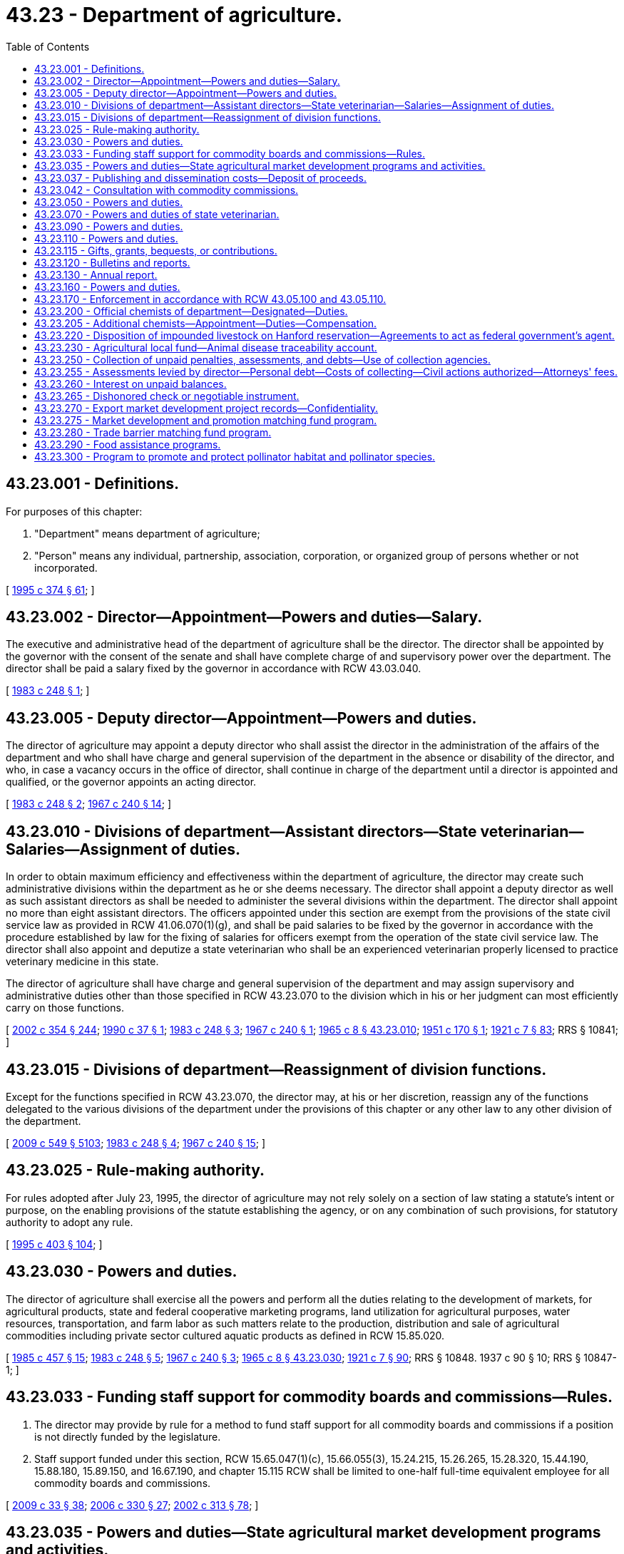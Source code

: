 = 43.23 - Department of agriculture.
:toc:

== 43.23.001 - Definitions.
For purposes of this chapter:

. "Department" means department of agriculture;

. "Person" means any individual, partnership, association, corporation, or organized group of persons whether or not incorporated.

[ http://lawfilesext.leg.wa.gov/biennium/1995-96/Pdf/Bills/Session%20Laws/Senate/5315-S.SL.pdf?cite=1995%20c%20374%20§%2061[1995 c 374 § 61]; ]

== 43.23.002 - Director—Appointment—Powers and duties—Salary.
The executive and administrative head of the department of agriculture shall be the director. The director shall be appointed by the governor with the consent of the senate and shall have complete charge of and supervisory power over the department. The director shall be paid a salary fixed by the governor in accordance with RCW 43.03.040.

[ http://leg.wa.gov/CodeReviser/documents/sessionlaw/1983c248.pdf?cite=1983%20c%20248%20§%201[1983 c 248 § 1]; ]

== 43.23.005 - Deputy director—Appointment—Powers and duties.
The director of agriculture may appoint a deputy director who shall assist the director in the administration of the affairs of the department and who shall have charge and general supervision of the department in the absence or disability of the director, and who, in case a vacancy occurs in the office of director, shall continue in charge of the department until a director is appointed and qualified, or the governor appoints an acting director.

[ http://leg.wa.gov/CodeReviser/documents/sessionlaw/1983c248.pdf?cite=1983%20c%20248%20§%202[1983 c 248 § 2]; http://leg.wa.gov/CodeReviser/documents/sessionlaw/1967c240.pdf?cite=1967%20c%20240%20§%2014[1967 c 240 § 14]; ]

== 43.23.010 - Divisions of department—Assistant directors—State veterinarian—Salaries—Assignment of duties.
In order to obtain maximum efficiency and effectiveness within the department of agriculture, the director may create such administrative divisions within the department as he or she deems necessary. The director shall appoint a deputy director as well as such assistant directors as shall be needed to administer the several divisions within the department. The director shall appoint no more than eight assistant directors. The officers appointed under this section are exempt from the provisions of the state civil service law as provided in RCW 41.06.070(1)(g), and shall be paid salaries to be fixed by the governor in accordance with the procedure established by law for the fixing of salaries for officers exempt from the operation of the state civil service law. The director shall also appoint and deputize a state veterinarian who shall be an experienced veterinarian properly licensed to practice veterinary medicine in this state.

The director of agriculture shall have charge and general supervision of the department and may assign supervisory and administrative duties other than those specified in RCW 43.23.070 to the division which in his or her judgment can most efficiently carry on those functions.

[ http://lawfilesext.leg.wa.gov/biennium/2001-02/Pdf/Bills/Session%20Laws/House/1268-S.SL.pdf?cite=2002%20c%20354%20§%20244[2002 c 354 § 244]; http://leg.wa.gov/CodeReviser/documents/sessionlaw/1990c37.pdf?cite=1990%20c%2037%20§%201[1990 c 37 § 1]; http://leg.wa.gov/CodeReviser/documents/sessionlaw/1983c248.pdf?cite=1983%20c%20248%20§%203[1983 c 248 § 3]; http://leg.wa.gov/CodeReviser/documents/sessionlaw/1967c240.pdf?cite=1967%20c%20240%20§%201[1967 c 240 § 1]; http://leg.wa.gov/CodeReviser/documents/sessionlaw/1965c8.pdf?cite=1965%20c%208%20§%2043.23.010[1965 c 8 § 43.23.010]; http://leg.wa.gov/CodeReviser/documents/sessionlaw/1951c170.pdf?cite=1951%20c%20170%20§%201[1951 c 170 § 1]; http://leg.wa.gov/CodeReviser/documents/sessionlaw/1921c7.pdf?cite=1921%20c%207%20§%2083[1921 c 7 § 83]; RRS § 10841; ]

== 43.23.015 - Divisions of department—Reassignment of division functions.
Except for the functions specified in RCW 43.23.070, the director may, at his or her discretion, reassign any of the functions delegated to the various divisions of the department under the provisions of this chapter or any other law to any other division of the department.

[ http://lawfilesext.leg.wa.gov/biennium/2009-10/Pdf/Bills/Session%20Laws/Senate/5038.SL.pdf?cite=2009%20c%20549%20§%205103[2009 c 549 § 5103]; http://leg.wa.gov/CodeReviser/documents/sessionlaw/1983c248.pdf?cite=1983%20c%20248%20§%204[1983 c 248 § 4]; http://leg.wa.gov/CodeReviser/documents/sessionlaw/1967c240.pdf?cite=1967%20c%20240%20§%2015[1967 c 240 § 15]; ]

== 43.23.025 - Rule-making authority.
For rules adopted after July 23, 1995, the director of agriculture may not rely solely on a section of law stating a statute's intent or purpose, on the enabling provisions of the statute establishing the agency, or on any combination of such provisions, for statutory authority to adopt any rule.

[ http://lawfilesext.leg.wa.gov/biennium/1995-96/Pdf/Bills/Session%20Laws/House/1010-S.SL.pdf?cite=1995%20c%20403%20§%20104[1995 c 403 § 104]; ]

== 43.23.030 - Powers and duties.
The director of agriculture shall exercise all the powers and perform all the duties relating to the development of markets, for agricultural products, state and federal cooperative marketing programs, land utilization for agricultural purposes, water resources, transportation, and farm labor as such matters relate to the production, distribution and sale of agricultural commodities including private sector cultured aquatic products as defined in RCW 15.85.020.

[ http://leg.wa.gov/CodeReviser/documents/sessionlaw/1985c457.pdf?cite=1985%20c%20457%20§%2015[1985 c 457 § 15]; http://leg.wa.gov/CodeReviser/documents/sessionlaw/1983c248.pdf?cite=1983%20c%20248%20§%205[1983 c 248 § 5]; http://leg.wa.gov/CodeReviser/documents/sessionlaw/1967c240.pdf?cite=1967%20c%20240%20§%203[1967 c 240 § 3]; http://leg.wa.gov/CodeReviser/documents/sessionlaw/1965c8.pdf?cite=1965%20c%208%20§%2043.23.030[1965 c 8 § 43.23.030]; http://leg.wa.gov/CodeReviser/documents/sessionlaw/1921c7.pdf?cite=1921%20c%207%20§%2090[1921 c 7 § 90]; RRS § 10848.   1937 c 90 § 10; RRS § 10847-1; ]

== 43.23.033 - Funding staff support for commodity boards and commissions—Rules.
. The director may provide by rule for a method to fund staff support for all commodity boards and commissions if a position is not directly funded by the legislature.

. Staff support funded under this section, RCW 15.65.047(1)(c), 15.66.055(3), 15.24.215, 15.26.265, 15.28.320, 15.44.190, 15.88.180, 15.89.150, and 16.67.190, and chapter 15.115 RCW shall be limited to one-half full-time equivalent employee for all commodity boards and commissions.

[ http://lawfilesext.leg.wa.gov/biennium/2009-10/Pdf/Bills/Session%20Laws/House/1254-S.SL.pdf?cite=2009%20c%2033%20§%2038[2009 c 33 § 38]; http://lawfilesext.leg.wa.gov/biennium/2005-06/Pdf/Bills/Session%20Laws/Senate/6661.SL.pdf?cite=2006%20c%20330%20§%2027[2006 c 330 § 27]; http://lawfilesext.leg.wa.gov/biennium/2001-02/Pdf/Bills/Session%20Laws/House/2688-S.SL.pdf?cite=2002%20c%20313%20§%2078[2002 c 313 § 78]; ]

== 43.23.035 - Powers and duties—State agricultural market development programs and activities.
The department of agriculture is hereby designated as the agency of state government for the administration and implementation of state agricultural market development programs and activities, both domestic and foreign, and shall, in addition to the powers and duties otherwise imposed by law, have the following powers and duties:

. To study the potential marketability of various agricultural commodities of this state in foreign and domestic trade;

. To collect, prepare, and analyze foreign and domestic market data;

. To establish a program to promote and assist in the marketing of Washington-bred horses: PROVIDED, That the department shall present a proposal to the legislature no later than December 1, 1986, that provides for the elimination of all state funding for the program after June 30, 1989;

. To encourage and promote the sale of Washington's agricultural commodities and products at the site of their production through the development and dissemination of referral maps and other means;

. To encourage and promote those agricultural industries, such as the wine industry, which attract visitors to rural areas in which other agricultural commodities and products are produced and are, or could be, made available for sale;

. To encourage and promote the establishment and use of public markets in this state for the sale of Washington's agricultural products;

. To maintain close contact with foreign firms and governmental agencies and to act as an effective intermediary between foreign nations and Washington traders;

. To publish and disseminate to interested citizens and others information which will aid in carrying out the purposes of chapters 43.23, 15.64, 15.65, and 15.66 RCW;

. To encourage and promote the movement of foreign and domestic agricultural goods through the ports of Washington;

. To conduct an active program by sending representatives to, or engaging representatives in, foreign countries to promote the state's agricultural commodities and products;

. To assist and to make Washington agricultural concerns more aware of the potentials of foreign trade and to encourage production of those commodities that will have high export potential and appeal;

. To coordinate the trade promotional activities of appropriate federal, state, and local public agencies, as well as civic organizations; and

. To develop a coordinated marketing program with the *department of community, trade, and economic development, utilizing existing trade offices and participating in mutual trade missions and activities.

As used in this section, "agricultural commodities" includes products of both terrestrial and aquatic farming.

[ http://lawfilesext.leg.wa.gov/biennium/1995-96/Pdf/Bills/Session%20Laws/House/1014.SL.pdf?cite=1995%20c%20399%20§%2070[1995 c 399 § 70]; http://leg.wa.gov/CodeReviser/documents/sessionlaw/1986c202.pdf?cite=1986%20c%20202%20§%201[1986 c 202 § 1]; http://leg.wa.gov/CodeReviser/documents/sessionlaw/1985c159.pdf?cite=1985%20c%20159%20§%203[1985 c 159 § 3]; ]

== 43.23.037 - Publishing and dissemination costs—Deposit of proceeds.
The director may collect moneys to recover the reasonable costs of publishing and disseminating informational materials by the department. Materials may be disseminated in printed or electronic format. All moneys collected shall be deposited in the agricultural local fund or other appropriate fund administered by the director.

[ http://lawfilesext.leg.wa.gov/biennium/1997-98/Pdf/Bills/Session%20Laws/Senate/5514.SL.pdf?cite=1997%20c%20303%20§%205[1997 c 303 § 5]; ]

== 43.23.042 - Consultation with commodity commissions.
The director may consult with each commodity commission established under state law in order to establish or maintain an integrated comprehensive regulatory scheme for each commodity and the agricultural industry in this state as a whole.

[ http://lawfilesext.leg.wa.gov/biennium/2001-02/Pdf/Bills/Session%20Laws/House/2688-S.SL.pdf?cite=2002%20c%20313%20§%20112[2002 c 313 § 112]; ]

== 43.23.050 - Powers and duties.
The director of agriculture shall:

. Exercise all the powers and perform all the duties prescribed by law relating to horticulture, and horticultural plants and products;

. Enforce and supervise the administration of all laws relating to horticulture, horticultural products, and horticultural interests.

[ http://leg.wa.gov/CodeReviser/documents/sessionlaw/1983c248.pdf?cite=1983%20c%20248%20§%206[1983 c 248 § 6]; http://leg.wa.gov/CodeReviser/documents/sessionlaw/1967c240.pdf?cite=1967%20c%20240%20§%205[1967 c 240 § 5]; http://leg.wa.gov/CodeReviser/documents/sessionlaw/1965c8.pdf?cite=1965%20c%208%20§%2043.23.050[1965 c 8 § 43.23.050]; http://leg.wa.gov/CodeReviser/documents/sessionlaw/1921c7.pdf?cite=1921%20c%207%20§%2091[1921 c 7 § 91]; RRS § 10849; ]

== 43.23.070 - Powers and duties of state veterinarian.
The state veterinarian shall exercise all the powers and perform all duties prescribed by law relating to diseases among animals and the quarantine and destruction of diseased animals.

The state veterinarian shall enforce and supervise the administration of all laws relating to meat inspection, the prevention, detection, control and eradication of diseases of animals, and all other matters relative to the diseases of livestock and their effect upon the public health.

[ http://lawfilesext.leg.wa.gov/biennium/1997-98/Pdf/Bills/Session%20Laws/Senate/6123.SL.pdf?cite=1998%20c%208%20§%2020[1998 c 8 § 20]; http://leg.wa.gov/CodeReviser/documents/sessionlaw/1983c248.pdf?cite=1983%20c%20248%20§%207[1983 c 248 § 7]; http://leg.wa.gov/CodeReviser/documents/sessionlaw/1967c240.pdf?cite=1967%20c%20240%20§%207[1967 c 240 § 7]; http://leg.wa.gov/CodeReviser/documents/sessionlaw/1965c8.pdf?cite=1965%20c%208%20§%2043.23.070[1965 c 8 § 43.23.070]; http://leg.wa.gov/CodeReviser/documents/sessionlaw/1943c56.pdf?cite=1943%20c%2056%20§%201[1943 c 56 § 1]; http://leg.wa.gov/CodeReviser/documents/sessionlaw/1921c7.pdf?cite=1921%20c%207%20§%2092[1921 c 7 § 92]; Rem. Supp. 1943 § 10850; ]

== 43.23.090 - Powers and duties.
The director of agriculture shall exercise all powers and perform all duties prescribed by law with respect to the inspection of foods, food products, drinks, milk and milk products, and dairies and dairy products and the components thereof.

He or she shall enforce and supervise the administration of all laws relating to foods, food products, drinks, milk and milk products, dairies and dairy products, and their inspection, manufacture, and sale.

[ http://lawfilesext.leg.wa.gov/biennium/2009-10/Pdf/Bills/Session%20Laws/Senate/5038.SL.pdf?cite=2009%20c%20549%20§%205104[2009 c 549 § 5104]; http://leg.wa.gov/CodeReviser/documents/sessionlaw/1983c248.pdf?cite=1983%20c%20248%20§%208[1983 c 248 § 8]; http://leg.wa.gov/CodeReviser/documents/sessionlaw/1967c240.pdf?cite=1967%20c%20240%20§%209[1967 c 240 § 9]; http://leg.wa.gov/CodeReviser/documents/sessionlaw/1965c8.pdf?cite=1965%20c%208%20§%2043.23.090[1965 c 8 § 43.23.090]; http://leg.wa.gov/CodeReviser/documents/sessionlaw/1921c7.pdf?cite=1921%20c%207%20§%2093[1921 c 7 § 93]; RRS § 10851; ]

== 43.23.110 - Powers and duties.
The director of agriculture shall exercise all powers and perform all duties prescribed by law with respect to grains, grain and hay products, grain and terminal warehouses, commercial feeds, commercial fertilizers, and chemical pesticides.

He or she shall enforce and supervise the administration of all laws relating to grains, grain and hay products, grain and terminal warehouses, commercial feeds, commercial fertilizers, and chemical pesticides.

[ http://lawfilesext.leg.wa.gov/biennium/2009-10/Pdf/Bills/Session%20Laws/Senate/5038.SL.pdf?cite=2009%20c%20549%20§%205105[2009 c 549 § 5105]; http://leg.wa.gov/CodeReviser/documents/sessionlaw/1983c248.pdf?cite=1983%20c%20248%20§%209[1983 c 248 § 9]; http://leg.wa.gov/CodeReviser/documents/sessionlaw/1967c240.pdf?cite=1967%20c%20240%20§%2011[1967 c 240 § 11]; http://leg.wa.gov/CodeReviser/documents/sessionlaw/1965c8.pdf?cite=1965%20c%208%20§%2043.23.110[1965 c 8 § 43.23.110]; http://leg.wa.gov/CodeReviser/documents/sessionlaw/1921c7.pdf?cite=1921%20c%207%20§%2094[1921 c 7 § 94]; RRS § 10852; ]

== 43.23.115 - Gifts, grants, bequests, or contributions.
The director of the department may accept, expend, and retain gifts, grants, bequests, or contributions from public or private sources to carry out the purposes and programs of the department.

[ http://lawfilesext.leg.wa.gov/biennium/2011-12/Pdf/Bills/Session%20Laws/Senate/5072-S.SL.pdf?cite=2011%20c%20245%20§%201[2011 c 245 § 1]; ]

== 43.23.120 - Bulletins and reports.
The director of agriculture may publish and distribute bulletins and reports embodying information upon the subjects of agriculture, horticulture, livestock, dairying, foods and drugs, and other matters pertaining to his or her department.

[ http://lawfilesext.leg.wa.gov/biennium/2009-10/Pdf/Bills/Session%20Laws/Senate/5038.SL.pdf?cite=2009%20c%20549%20§%205106[2009 c 549 § 5106]; http://leg.wa.gov/CodeReviser/documents/sessionlaw/1977c75.pdf?cite=1977%20c%2075%20§%2050[1977 c 75 § 50]; http://leg.wa.gov/CodeReviser/documents/sessionlaw/1965c8.pdf?cite=1965%20c%208%20§%2043.23.120[1965 c 8 § 43.23.120]; 1919 c 126 § 1, part; 1913 c 60 § 6, part; RRS § 2724, part.  1921 c 7 § 89, part; RRS § 10847, part; ]

== 43.23.130 - Annual report.
The director of agriculture shall make an annual report to the governor containing an account of all matters pertaining to his or her department and its administration.

[ http://lawfilesext.leg.wa.gov/biennium/2009-10/Pdf/Bills/Session%20Laws/Senate/5038.SL.pdf?cite=2009%20c%20549%20§%205107[2009 c 549 § 5107]; http://leg.wa.gov/CodeReviser/documents/sessionlaw/1977c75.pdf?cite=1977%20c%2075%20§%2051[1977 c 75 § 51]; http://leg.wa.gov/CodeReviser/documents/sessionlaw/1965c8.pdf?cite=1965%20c%208%20§%2043.23.130[1965 c 8 § 43.23.130]; 1919 c 126 § 1, part; 1913 c 60 § 6, part; RRS § 2724, part.  1921 c 7 § 89, part; RRS § 10847, part; ]

== 43.23.160 - Powers and duties.
The director of agriculture shall exercise all the powers and perform all the duties prescribed by law relating to commission merchants, livestock identification, livestock brand registration and inspection. All officers appointed to enforce these laws who have successfully completed a course of training prescribed by the Washington state criminal justice training commission shall have the authority generally vested in a peace officer solely for the purpose of enforcing these laws.

He or she shall enforce and supervise the administration of all laws relating to commission merchants, livestock identification and shall have the power to enforce all laws relating to any division under the supervision of the director of agriculture.

[ http://lawfilesext.leg.wa.gov/biennium/2009-10/Pdf/Bills/Session%20Laws/Senate/5038.SL.pdf?cite=2009%20c%20549%20§%205108[2009 c 549 § 5108]; http://leg.wa.gov/CodeReviser/documents/sessionlaw/1983c248.pdf?cite=1983%20c%20248%20§%2010[1983 c 248 § 10]; http://leg.wa.gov/CodeReviser/documents/sessionlaw/1967c240.pdf?cite=1967%20c%20240%20§%2013[1967 c 240 § 13]; http://leg.wa.gov/CodeReviser/documents/sessionlaw/1965c8.pdf?cite=1965%20c%208%20§%2043.23.160[1965 c 8 § 43.23.160]; prior:  1951 c 170 § 3; ]

== 43.23.170 - Enforcement in accordance with RCW  43.05.100 and  43.05.110.
Enforcement action taken after July 23, 1995, by the director or the department of agriculture shall be in accordance with RCW 43.05.100 and 43.05.110.

[ http://lawfilesext.leg.wa.gov/biennium/1995-96/Pdf/Bills/Session%20Laws/House/1010-S.SL.pdf?cite=1995%20c%20403%20§%20623[1995 c 403 § 623]; ]

== 43.23.200 - Official chemists of department—Designated—Duties.
The chief chemist of the department of agriculture dairy and food laboratory and the chief chemist of the department of agriculture chemical and hop laboratory shall be the official chemists of the department of agriculture. Official chemists of the department shall provide laboratory services and analyze all substances that the director of agriculture may send to them and report to the director without unnecessary delay the results of any analysis so made. When called upon by the director, they or any of the additional chemists provided for pursuant to RCW 43.23.205 shall assist in any prosecution for the violation of any law enforced by the department.

[ http://leg.wa.gov/CodeReviser/documents/sessionlaw/1987c393.pdf?cite=1987%20c%20393%20§%2014[1987 c 393 § 14]; http://leg.wa.gov/CodeReviser/documents/sessionlaw/1981c297.pdf?cite=1981%20c%20297%20§%2027[1981 c 297 § 27]; ]

== 43.23.205 - Additional chemists—Appointment—Duties—Compensation.
The director of agriculture may appoint one or more competent graduate chemists to serve as additional chemist of the department of agriculture, who may perform any of the duties required of and under the supervision of the official chemists, and whose compensation shall be fixed by the director.

[ http://leg.wa.gov/CodeReviser/documents/sessionlaw/1981c297.pdf?cite=1981%20c%20297%20§%2028[1981 c 297 § 28]; ]

== 43.23.220 - Disposition of impounded livestock on Hanford reservation—Agreements to act as federal government's agent.
The director of agriculture may enter written agreements with one or more agencies of the United States to act as the federal government's agent for determining the disposition of livestock impounded on the federal Hanford reservation. The director's authority under such an agreement may include, but is not limited to, selling or donating, on behalf of the federal government, unclaimed livestock to a qualified person, organization, or governmental agency that the director determines to be capable of humanely transporting and caring for the livestock. The director may sell or donate such livestock only if the livestock remains unclaimed after the completion of a reasonable attempt to ascertain ownership and, if ownership is not otherwise determined, by the publication of notice that the livestock has been impounded on the reservation.

[ http://leg.wa.gov/CodeReviser/documents/sessionlaw/1983c248.pdf?cite=1983%20c%20248%20§%2012[1983 c 248 § 12]; ]

== 43.23.230 - Agricultural local fund—Animal disease traceability account.
. The agricultural local fund is hereby established in the custody of the state treasurer. The fund shall consist of such money as is directed by law for deposit in the fund, and such other money not subject to appropriation that the department authorizes to be deposited in the fund. Any money deposited in the fund, the use of which has been restricted by law, may only be expended in accordance with those restrictions. The department may make disbursements from the fund. The fund is not subject to legislative appropriation.

. There is created within the agricultural local fund the animal disease traceability account which must be used to account for the costs associated with the implementation of chapter 16.36 RCW.

[ http://lawfilesext.leg.wa.gov/biennium/2011-12/Pdf/Bills/Session%20Laws/House/1538-S.SL.pdf?cite=2011%20c%20204%20§%207[2011 c 204 § 7]; http://leg.wa.gov/CodeReviser/documents/sessionlaw/1988c254.pdf?cite=1988%20c%20254%20§%201[1988 c 254 § 1]; ]

== 43.23.250 - Collection of unpaid penalties, assessments, and debts—Use of collection agencies.
Except as otherwise specified by law, the director or his or her designee has the authority to retain collection agencies licensed under chapter 19.16 RCW for the purposes of collecting unpaid penalties, assessments, and other debts owed to the department.

The director or his or her designee may also collect as costs moneys paid to the collection agency as charges, or in the case of credit cards or financial instruments, such as checks returned for nonpayment, moneys paid to financial institutions.

[ http://lawfilesext.leg.wa.gov/biennium/1995-96/Pdf/Bills/Session%20Laws/Senate/5315-S.SL.pdf?cite=1995%20c%20374%20§%2062[1995 c 374 § 62]; ]

== 43.23.255 - Assessments levied by director—Personal debt—Costs of collecting—Civil actions authorized—Attorneys' fees.
Except as otherwise specified by law, any due and payable assessment levied under the authority of the director or his or her designee in such specified amount as may be determined by the department shall constitute a personal debt of every person so assessed or who otherwise owes the same, and the same shall be due and payable to the department when payment is called for by the department. In the event any person fails to pay the department the full amount of such assessment or such other sum on or before the date due, the department may, and is hereby authorized to, add to such unpaid assessment or other sum an amount not exceeding ten percent of the same to defray the cost of enforcing the collecting of the same. In the event of failure of such person or persons to pay any such due and payable assessment or other sum, the department may bring a civil action against such person or persons in a court of competent jurisdiction for the collections thereof, including all costs and reasonable attorneys' fees together with the above specified ten percent, and such action shall be tried and judgment rendered as in any other cause of action for debt due and payable.

[ http://lawfilesext.leg.wa.gov/biennium/1995-96/Pdf/Bills/Session%20Laws/Senate/5315-S.SL.pdf?cite=1995%20c%20374%20§%2063[1995 c 374 § 63]; ]

== 43.23.260 - Interest on unpaid balances.
Except as otherwise specified by law, the department is authorized to charge interest at the rate authorized under RCW 43.17.240 for all unpaid balances for moneys owed to the department.

[ http://lawfilesext.leg.wa.gov/biennium/1995-96/Pdf/Bills/Session%20Laws/Senate/5315-S.SL.pdf?cite=1995%20c%20374%20§%2064[1995 c 374 § 64]; ]

== 43.23.265 - Dishonored check or negotiable instrument.
Except as otherwise specified by law, in the event a check or negotiable instrument as defined by RCW 62A.3-104 is dishonored by nonacceptance or nonpayment, the department is entitled to collect a reasonable handling fee for each instrument. If the check or instrument is not paid within fifteen days and proper notice is sent, the department is authorized to recover the assessment, the handling fee, and any other charges allowed by RCW 62A.3-515.

[ http://lawfilesext.leg.wa.gov/biennium/1995-96/Pdf/Bills/Session%20Laws/Senate/5315-S.SL.pdf?cite=1995%20c%20374%20§%2065[1995 c 374 § 65]; ]

== 43.23.270 - Export market development project records—Confidentiality.
Except for release of statistical information not descriptive of any readily identifiable person or persons, all financial and commercial information and records supplied by persons to the department with respect to export market development projects shall be kept confidential unless confidentiality is waived by the party supplying the information. For purposes of this section, persons include any natural person, joint venture, firm, partnership or association, private or public corporation, or governmental entity.

[ http://lawfilesext.leg.wa.gov/biennium/1995-96/Pdf/Bills/Session%20Laws/House/2133.SL.pdf?cite=1996%20c%2080%20§%202[1996 c 80 § 2]; ]

== 43.23.275 - Market development and promotion matching fund program.
There is created a market development and promotion matching fund program within the Washington state department of agriculture. The purpose of the program is to allow the department of agriculture and the agricultural industry to combine funds in order to enhance access to markets that are growth sales areas for the industry's product. The goal of the program is to expose buyers to Washington's diverse agricultural products. The agriculture [agricultural] industry may bring in buying missions, perform trade promotions in various markets, hire overseas contractors, and perform other marketing functions that help it target the correct buyer and market for its product.

[ http://lawfilesext.leg.wa.gov/biennium/2001-02/Pdf/Bills/Session%20Laws/House/1891-S.SL.pdf?cite=2001%20c%20324%20§%202[2001 c 324 § 2]; ]

== 43.23.280 - Trade barrier matching fund program.
. The legislature finds that trade barriers have become an increasingly important issue in the agricultural arena. Further, the world trade organization highlighted the need for "a fair and level playing field." The legislature finds that both large and small commodity groups need adequate resources to address trade barrier issues.

. There is created within the department of agriculture a trade barrier matching fund program to assist agriculture [agricultural] industries in fighting trade barriers. The purpose of the program is to allow the department of agriculture and the agricultural industry to combine funds in order to address trade barriers issues impacting the agricultural industry.

[ http://lawfilesext.leg.wa.gov/biennium/2001-02/Pdf/Bills/Session%20Laws/House/1891-S.SL.pdf?cite=2001%20c%20324%20§%203[2001 c 324 § 3]; ]

== 43.23.290 - Food assistance programs.
The director of the department may exercise powers and duties with respect to the administration of food assistance programs in the department. It is the intent of the legislature in administering the food assistance programs transferred to the department by chapter 68, Laws of 2010, that programs continue to be provided through community-based organizations. It is the intent of the legislature that in accepting the administration of food assistance programs, the department's core programs administered by the department by July 1, 2010, not be impacted.

The director of the department may adopt rules necessary to implement the food assistance programs.

The director may enter into contracts and agreements to implement food assistance programs, including contracts and agreements with the United States department of agriculture, to implement federal food assistance programs.

[ http://lawfilesext.leg.wa.gov/biennium/2009-10/Pdf/Bills/Session%20Laws/Senate/6341-S.SL.pdf?cite=2010%20c%2068%20§%201[2010 c 68 § 1]; ]

== 43.23.300 - Program to promote and protect pollinator habitat and pollinator species.
The department shall establish a program to promote and protect pollinator habitat and the health and sustainability of pollinator species. As funds are made available, the program must provide technical and financial assistance to state agencies, local governments, and private landowners to implement practices that promote habitat for managed pollinators, as well as beekeeper and grower best management practices. The program must be administered in coordination with the apiary program established in chapter 15.60 RCW, the honey bee commission authorized in chapter 15.62 RCW, and programs administered by the conservation commission and conservation districts.

[ http://lawfilesext.leg.wa.gov/biennium/2019-20/Pdf/Bills/Session%20Laws/Senate/5552-S.SL.pdf?cite=2019%20c%20353%20§%202[2019 c 353 § 2]; ]


